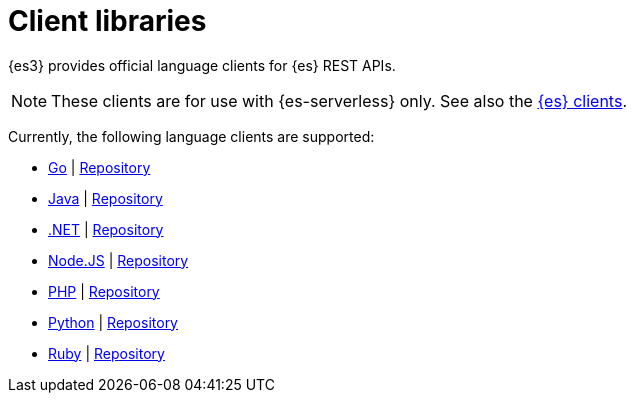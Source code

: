 [[elasticsearch-clients]]
= Client libraries

// :description: Index, search, and manage {es} data in your preferred language.
// :keywords: serverless, elasticsearch, clients, overview

{es3} provides official language clients for {es} REST APIs.

[NOTE]
====
These clients are for use with {es-serverless} only. See also the https://www.elastic.co/guide/en/elasticsearch/client/index.html[{es} clients]. 
====

Currently, the following language clients are supported:

* <<elasticsearch-go-client-getting-started,Go>> | https://github.com/elastic/elasticsearch-serverless-go[Repository]
* <<elasticsearch-java-client-getting-started,Java>> | https://github.com/elastic/elasticsearch-java/tree/main/java-client-serverless[Repository]
* <<elasticsearch-dot-net-client-getting-started,.NET>> | https://github.com/elastic/elasticsearch-net[Repository]
* <<elasticsearch-nodejs-client-getting-started,Node.JS>> | https://github.com/elastic/elasticsearch-serverless-js[Repository]
* <<elasticsearch-php-client-getting-started,PHP>> | https://github.com/elastic/elasticsearch-serverless-php[Repository]
* <<elasticsearch-python-client-getting-started,Python>> | https://github.com/elastic/elasticsearch-serverless-python[Repository]
* <<elasticsearch-ruby-client-getting-started,Ruby>> | https://github.com/elastic/elasticsearch-serverless-ruby[Repository]
